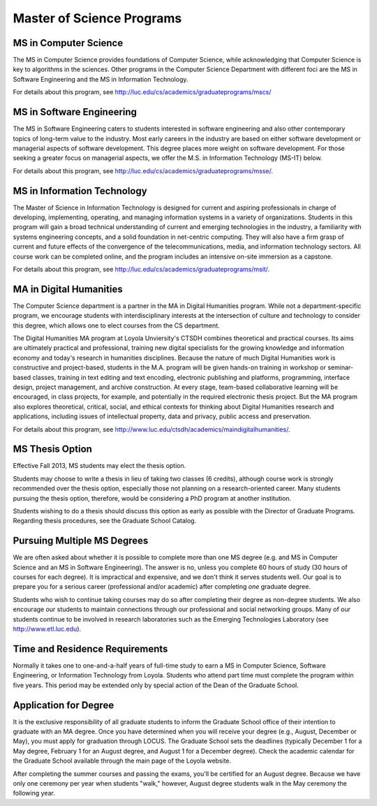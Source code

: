 Master of Science Programs
======================================

MS in Computer Science
----------------------------

The MS in Computer Science provides foundations of Computer Science, while
acknowledging that Computer Science is key to algorithms in the sciences.
Other programs in the Computer Science Department with different foci are the
MS in Software Engineering and the MS in Information Technology.

For details about this program, see http://luc.edu/cs/academics/graduateprograms/mscs/

MS in Software Engineering
----------------------------

The MS in Software Engineering caters to students interested in software engineering and also other contemporary topics of long-term value to the industry. Most early careers in the industry are based on either software development or managerial aspects of software development. This degree places more weight on software development. For those seeking a greater focus on managerial aspects, we offer the M.S. in Information Technology (MS-IT) below.

For details about this program, see http://luc.edu/cs/academics/graduateprograms/msse/.

MS in Information Technology
------------------------------


The Master of Science in Information Technology is designed for current and aspiring professionals in charge of developing, implementing, operating, and managing information systems in a variety of organizations. Students in this program will gain a broad technical understanding of current and emerging technologies in the industry, a familiarity with systems engineering concepts, and a solid foundation in net-centric computing. They will also have a firm grasp of current and future effects of the convergence of the telecommunications, media, and information technology sectors. All course work can be completed online, and the program includes an intensive on-site immersion as a capstone.

For details about this program, see http://luc.edu/cs/academics/graduateprograms/msit/.

MA in Digital Humanities
-----------------------------

The Computer Science department is a partner in the MA in Digital Humanities program. While not a department-specific
program, we encourage students with interdisciplinary interests at the intersection of culture and technology to 
consider this degree, which allows one to elect courses from the CS department.

The Digital Humanities MA program at Loyola Unviersity's CTSDH combines theoretical and practical courses. Its aims are ultimately practical and professional, training new digital specialists for the growing knowledge and information economy and today's research in humanities disciplines. Because the nature of much Digital Humanities work is constructive and project-based, students in the M.A. program will be given hands-on training in workshop or seminar-based classes, training in text editing and text encoding, electronic publishing and platforms, programming, interface design, project management, and archive construction. At every stage, team-based collaborative learning will be encouraged, in class projects, for example, and potentially in the required electronic thesis project. But the MA program also explores theoretical, critical, social, and ethical contexts for thinking about Digital Humanities research and applications, including issues of intellectual property, data and privacy, public access and preservation. 

For details about this program, see http://www.luc.edu/ctsdh/academics/maindigitalhumanities/.

MS Thesis Option
---------------------

Effective Fall 2013, MS students may elect the thesis option.

Students may choose to write a thesis in lieu of taking two classes (6 credits), although course work is strongly recommended over the thesis option, especially those not planning on a research-oriented career. Many students
pursuing the thesis option, therefore, would be considering a PhD program at another institution. 

Students wishing to do a thesis should discuss this option as early as possible with the Director of Graduate Programs. Regarding thesis procedures, see the Graduate School Catalog.

Pursuing Multiple MS Degrees
-------------------------------

We are often asked about whether it is possible to complete more than one MS degree (e.g. and MS in Computer Science
and an MS in Software Engineering). The answer is no, unless you complete 60 hours of study (30 hours of courses for
each degree). It is impractical and expensive, and we don't think it serves students well. Our goal is to prepare you
for a serious career (professional and/or academic) after completing *one* graduate degree.

Students who wish to continue taking courses may do so after completing their degree as non-degree students. We also
encourage our students to maintain connections through our professional and social networking groups. Many of our
students continue to be involved in research laboratories such as the Emerging Technologies Laboratory
(see http://www.etl.luc.edu).

Time and Residence Requirements
------------------------------------------

Normally it takes one to one-and-a-half years of full-time study to earn a MS in Computer Science, Software Engineering, or Information Technology from Loyola. Students who attend part time must complete the program within five years. This period may be extended only by special action of the Dean of the Graduate School.


Application for Degree
------------------------------------------

It is the exclusive responsibility of all graduate students to inform the Graduate School office of their intention to graduate with an MA degree. Once you have determined when you will receive your degree (e.g., August, December or May), you must apply for graduation through LOCUS. The Graduate School sets the deadlines (typically December 1 for a May degree, February 1 for an August degree, and August 1 for a December degree). Check the academic calendar for the Graduate School available through the main page of the Loyola website. 

After completing the summer courses and passing the exams, you'll be certified for an August degree. Because we have only one ceremony per year when students "walk," however, August degree students walk in the May ceremony the following year.
